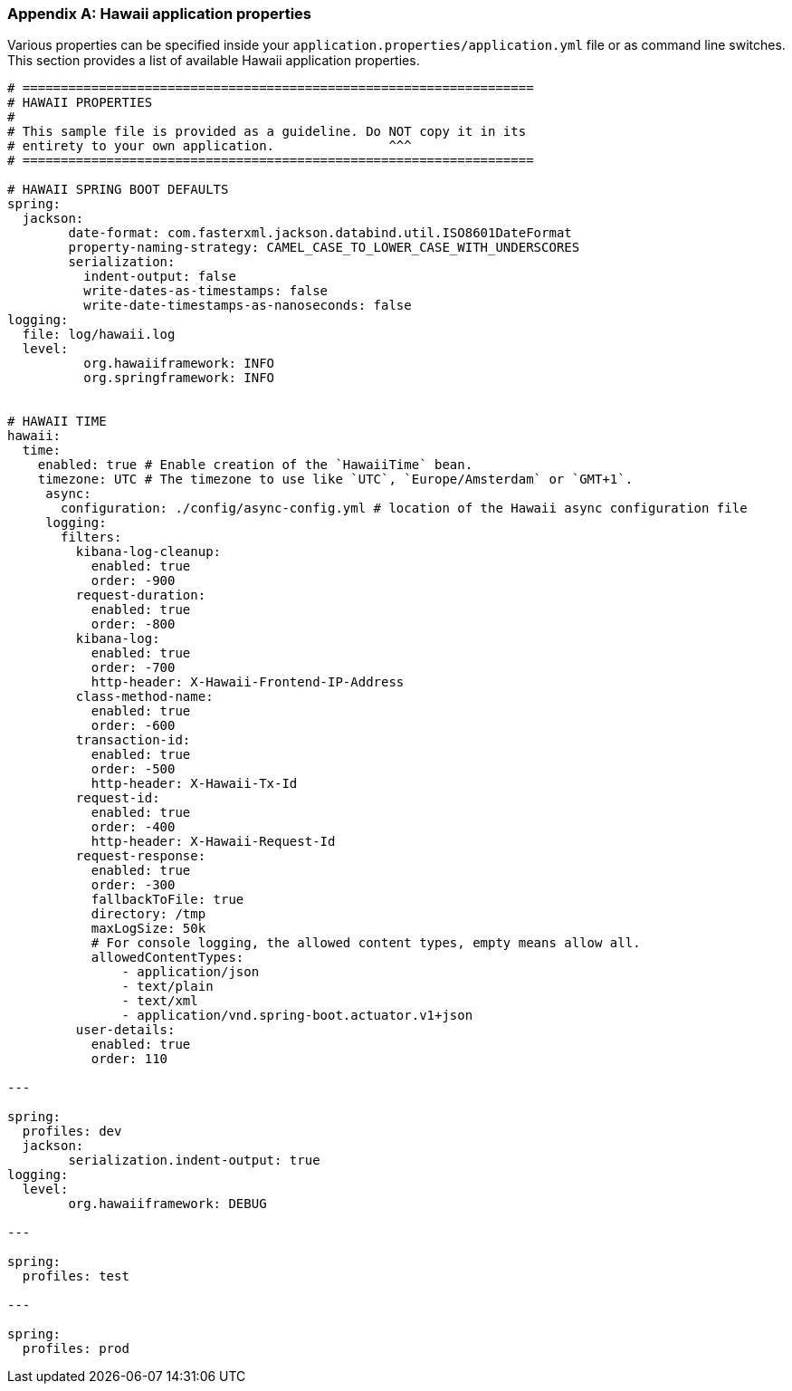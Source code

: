 [[appendix-hawaii-application-properties]]
[appendix]
=== Hawaii application properties

Various properties can be specified inside your `application.properties/application.yml` file or as command line switches.
This section provides a list of available Hawaii application properties.

[source%nowrap,properties,indent=0,subs="verbatim,attributes,macros"]
----
	# ===================================================================
	# HAWAII PROPERTIES
	#
	# This sample file is provided as a guideline. Do NOT copy it in its
	# entirety to your own application.               ^^^
	# ===================================================================

	# HAWAII SPRING BOOT DEFAULTS
	spring:
	  jackson:
		date-format: com.fasterxml.jackson.databind.util.ISO8601DateFormat
		property-naming-strategy: CAMEL_CASE_TO_LOWER_CASE_WITH_UNDERSCORES
		serialization:
		  indent-output: false
		  write-dates-as-timestamps: false
		  write-date-timestamps-as-nanoseconds: false
	logging:
	  file: log/hawaii.log
	  level:
		  org.hawaiiframework: INFO
		  org.springframework: INFO

    [[appendix-hawaii-application-properties-time]]
	# HAWAII TIME
	hawaii:
	  time:
	    enabled: true # Enable creation of the `HawaiiTime` bean.
	    timezone: UTC # The timezone to use like `UTC`, `Europe/Amsterdam` or `GMT+1`.
      async:
        configuration: ./config/async-config.yml # location of the Hawaii async configuration file
      logging:
        filters:
          kibana-log-cleanup:
            enabled: true
            order: -900
          request-duration:
            enabled: true
            order: -800
          kibana-log:
            enabled: true
            order: -700
            http-header: X-Hawaii-Frontend-IP-Address
          class-method-name:
            enabled: true
            order: -600
          transaction-id:
            enabled: true
            order: -500
            http-header: X-Hawaii-Tx-Id
          request-id:
            enabled: true
            order: -400
            http-header: X-Hawaii-Request-Id
          request-response:
            enabled: true
            order: -300
            fallbackToFile: true
            directory: /tmp
            maxLogSize: 50k
            # For console logging, the allowed content types, empty means allow all.
            allowedContentTypes:
                - application/json
                - text/plain
                - text/xml
                - application/vnd.spring-boot.actuator.v1+json
          user-details:
            enabled: true
            order: 110

	---

	spring:
	  profiles: dev
	  jackson:
		serialization.indent-output: true
	logging:
	  level:
		org.hawaiiframework: DEBUG

	---

	spring:
	  profiles: test

	---

	spring:
	  profiles: prod

----

